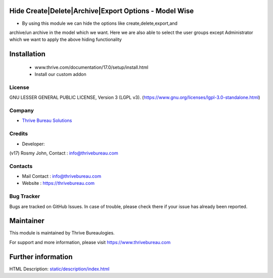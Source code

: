 .. image:: https://img.shields.io/badge/license-LGPL--3-green.svg
    :target: https://www.gnu.org/licenses/lgpl-3.0-standalone.html
    :alt: License: LGPL-3

Hide Create|Delete|Archive|Export Options - Model Wise
======================================================
*  By using this module we can hide the options like create,delete,export,and
archive/un archive in the model which we want. Here we are also able to select
the user groups except Administrator which we want to apply the above hiding
functionality

Installation
============
    - www.thrive.com/documentation/17.0/setup/install.html
    - Install our custom addon

License
-------
GNU LESSER GENERAL PUBLIC LICENSE, Version 3 (LGPL v3).
(https://www.gnu.org/licenses/lgpl-3.0-standalone.html)

Company
-------
* `Thrive Bureau Solutions <https://thrivebureau.com/>`__

Credits
-------
* Developer:
(v17) Rosmy John, Contact : info@thrivebureau.com

Contacts
--------
* Mail Contact : info@thrivebureau.com
* Website : https://thrivebureau.com

Bug Tracker
-----------
Bugs are tracked on GitHub Issues. In case of trouble, please check there if your issue has already been reported.

Maintainer
==========
.. image:: https://thrivebureau.com/images/logo.png
   :target: https://thrivebureau.com

This module is maintained by Thrive Bureaulogies.

For support and more information, please visit https://www.thrivebureau.com

Further information
===================
HTML Description: `<static/description/index.html>`__
